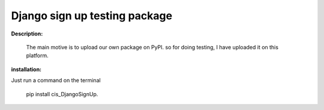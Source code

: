 Django sign up testing package
==============================

**Description:**

    The main motive is to upload our own package on PyPI. so for doing testing, I have
    uploaded it on this platform.

**installation:**

Just run a command on the terminal 

    pip install cis_DjangoSignUp.




